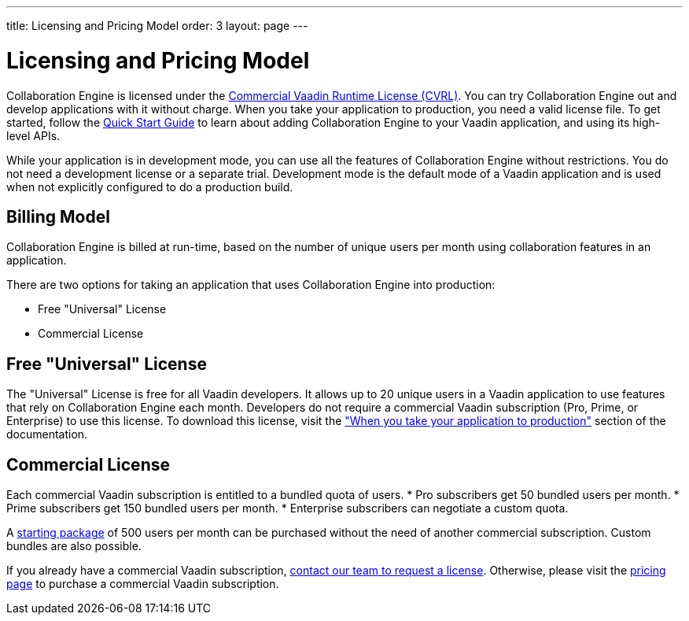 ---
title: Licensing and Pricing Model
order: 3
layout: page
---

[[ce.developing]]
= Licensing and Pricing Model

Collaboration Engine is licensed under the https://vaadin.com/license/cvrl-1.0[Commercial Vaadin Runtime License (CVRL)].
You can try Collaboration Engine out and develop applications with it without charge.
When you take your application to production, you need a valid license file.
To get started, follow the <<tutorial#,Quick Start Guide>> to learn about adding Collaboration Engine to your Vaadin application, and using its high-level APIs.

While your application is in development mode, you can use all the features of Collaboration Engine without restrictions.
You do not need a development license or a separate trial.
Development mode is the default mode of a Vaadin application and is used when not explicitly configured to do a production build.

[[ce.developing.pricing-model]]
== Billing Model

Collaboration Engine is billed at run-time, based on the number of unique users per month using collaboration features in an application.

There are two options for taking an application that uses Collaboration Engine into production:

* Free "Universal" License 
* Commercial License 

[[ce.developing.free-universal-license]]
== Free "Universal" License

The "Universal" License is free for all Vaadin developers.
It allows up to 20 unique users in a Vaadin application to use features that rely on Collaboration Engine each month.
Developers do not require a commercial Vaadin subscription (Pro, Prime, or Enterprise) to use this license.
To download this license, visit the <<going-to-production#, "When you take your application to production">> section of the documentation.


[[ce.developing.paid-commercial-license]]
== Commercial License

Each commercial Vaadin subscription is entitled to a bundled quota of users.
* Pro subscribers get 50 bundled users per month.
* Prime subscribers get 150 bundled users per month.
* Enterprise subscribers can negotiate a custom quota.

A https://vaadin.com/collaboration#pricing[starting package] of 500 users per month can be purchased without the need of another commercial subscription.
Custom bundles are also possible.

If you already have a commercial Vaadin subscription, https://vaadin.com/collaboration#contact-us[contact our team to request a license].
Otherwise, please visit the https://vaadin.com/pricing[pricing page] to purchase a commercial Vaadin subscription.
